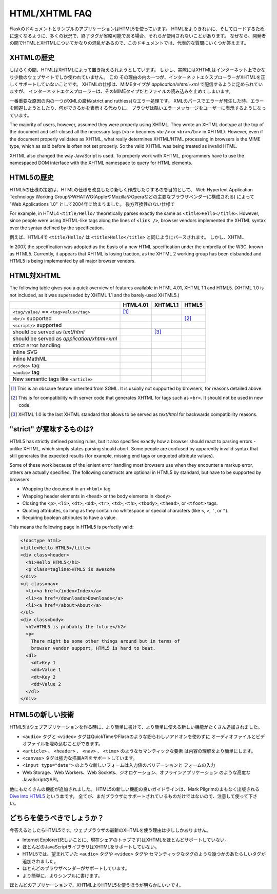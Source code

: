 HTML/XHTML FAQ
==============

.. The Flask documentation and example applications are using HTML5.  You
   may notice that in many situations, when end tags are optional they are
   not used, so that the HTML is cleaner and faster to load.  Because there
   is much confusion about HTML and XHTML among developers, this document tries
   to answer some of the major questions.

FlaskのドキュメントとサンプルのアプリケーションはHTML5を使っています。
HTMLをよりきれいに、そしてロードするために速くなるように、多くの状況で、終了タグが省略可能である場合、それらが使用されないことがあります。
なぜなら、開発者の間でHTMLとXHTMLについてかなりの混乱があるので、このドキュメントでは、代表的な質問にいくつか答えます。

.. History of XHTML
   ----------------

XHTMLの歴史
----------------

.. For a while, it appeared that HTML was about to be replaced by XHTML.
   However, barely any websites on the Internet are actual XHTML (which is
   HTML processed using XML rules).  There are a couple of major reasons
   why this is the case.  One of them is Internet Explorer's lack of proper
   XHTML support. The XHTML spec states that XHTML must be served with the MIME
   type `application/xhtml+xml`, but Internet Explorer refuses to read files
   with that MIME type.
   While it is relatively easy to configure Web servers to serve XHTML properly,
   few people do.  This is likely because properly using XHTML can be quite
   painful.

しばらくの間、HTMLはXHTMLによって置き換えられようとしています。
しかし、実際にはXHTMLはインターネット上でかなり少数のウェブサイトでしか使われていません。
この
その理由の内の一つが、インターネットエクスプローラーがXHTMLを正しくサポートしていないことです。
XHTMLの仕様は、MIMEタイプが `application/xhtml+xml` で配信するように定められていますが、
インターネットエクスプローラーは、そのMIMEタイプだとファイルの読み込みを止めてしまいます。


.. One of the most important causes of pain is XML's draconian (strict and
   ruthless) error handling.  When an XML parsing error is encountered,
   the browser is supposed to show the user an ugly error message, instead
   of attempting to recover from the error and display what it can.  Most of
   the (X)HTML generation on the web is based on non-XML template engines
   (such as Jinja, the one used in Flask) which do not protect you from
   accidentally creating invalid XHTML.  There are XML based template engines,
   such as Kid and the popular Genshi, but they often come with a larger
   runtime overhead and, are not as straightforward to use because they have
   to obey XML rules.

一番重要な原因の内の一つがXMLの厳格(strict and ruthless)なエラー処理です。
XMLのパースでエラーが発生した時、エラーを回避しようとしたり、何ができるかを表示する代わりに、
ブラウザは酷いエラーメッセージをユーザーに表示するようになっています。


The majority of users, however, assumed they were properly using XHTML.
They wrote an XHTML doctype at the top of the document and self-closed all
the necessary tags (``<br>`` becomes ``<br/>`` or ``<br></br>`` in XHTML).
However, even if the document properly validates as XHTML, what really
determines XHTML/HTML processing in browsers is the MIME type, which as
said before is often not set properly. So the valid XHTML was being treated
as invalid HTML.

XHTML also changed the way JavaScript is used. To properly work with XHTML,
programmers have to use the namespaced DOM interface with the XHTML
namespace to query for HTML elements.

.. History of HTML5
   ----------------

HTML5の歴史
-------------------

.. Development of the HTML5 specification was started in 2004 under the name
   "Web Applications 1.0" by the Web Hypertext Application Technology Working
   Group, or WHATWG (which was formed by the major browser vendors Apple,
   Mozilla, and Opera) with the goal of writing a new and improved HTML
   specification, based on existing browser behavior instead of unrealistic
   and backwards-incompatible specifications.

HTML5の仕様の策定は、HTMLの仕様を改良したり新しく作成したりするのを目的として、
Web Hypertext Application Technology Working GroupやWHATWG(AppleやMozillaやOperaなどの主要なブラウザベンダーに構成される)
によって "Web Applications 1.0" として2004年に始まりました。
後方互換性のない仕様で

For example, in HTML4 ``<title/Hello/`` theoretically parses exactly the
same as ``<title>Hello</title>``.  However, since people were using
XHTML-like tags along the lines of ``<link />``, browser vendors implemented
the XHTML syntax over the syntax defined by the specification.

例えば、HTML4で ``<title/Hello/`` は ``<title>Hello</title>`` と同じようにパースされます。
しかし、XHTML

In 2007, the specification was adopted as the basis of a new HTML
specification under the umbrella of the W3C, known as HTML5.  Currently,
it appears that XHTML is losing traction, as the XHTML 2 working group has
been disbanded and HTML5 is being implemented by all major browser vendors.

.. HTML versus XHTML
   -----------------

HTML対XHTML
--------------------

The following table gives you a quick overview of features available in
HTML 4.01, XHTML 1.1 and HTML5. (XHTML 1.0 is not included, as it was
superseded by XHTML 1.1 and the barely-used XHTML5.)

.. tabularcolumns:: |p{9cm}|p{2cm}|p{2cm}|p{2cm}|

+-----------------------------------------+----------+----------+----------+
|                                         | HTML4.01 | XHTML1.1 | HTML5    |
+=========================================+==========+==========+==========+
| ``<tag/value/`` == ``<tag>value</tag>`` | |Y| [1]_ | |N|      | |N|      |
+-----------------------------------------+----------+----------+----------+
| ``<br/>`` supported                     | |N|      | |Y|      | |Y| [2]_ |
+-----------------------------------------+----------+----------+----------+
| ``<script/>`` supported                 | |N|      | |Y|      | |N|      |
+-----------------------------------------+----------+----------+----------+
| should be served as `text/html`         | |Y|      | |N| [3]_ | |Y|      |
+-----------------------------------------+----------+----------+----------+
| should be served as                     | |N|      | |Y|      | |N|      |
| `application/xhtml+xml`                 |          |          |          |
+-----------------------------------------+----------+----------+----------+
| strict error handling                   | |N|      | |Y|      | |N|      |
+-----------------------------------------+----------+----------+----------+
| inline SVG                              | |N|      | |Y|      | |Y|      |
+-----------------------------------------+----------+----------+----------+
| inline MathML                           | |N|      | |Y|      | |Y|      |
+-----------------------------------------+----------+----------+----------+
| ``<video>`` tag                         | |N|      | |N|      | |Y|      |
+-----------------------------------------+----------+----------+----------+
| ``<audio>`` tag                         | |N|      | |N|      | |Y|      |
+-----------------------------------------+----------+----------+----------+
| New semantic tags like ``<article>``    | |N|      | |N|      | |Y|      |
+-----------------------------------------+----------+----------+----------+

.. [1] This is an obscure feature inherited from SGML. It is usually not
       supported by browsers, for reasons detailed above.
.. [2] This is for compatibility with server code that generates XHTML for
       tags such as ``<br>``.  It should not be used in new code.
.. [3] XHTML 1.0 is the last XHTML standard that allows to be served
       as `text/html` for backwards compatibility reasons.

.. |Y| image:: _static/yes.png
       :alt: Yes
.. |N| image:: _static/no.png
       :alt: No

.. What does "strict" mean?
   ------------------------

"strict" が意味するものは?
---------------------------

HTML5 has strictly defined parsing rules, but it also specifies exactly
how a browser should react to parsing errors - unlike XHTML, which simply
states parsing should abort. Some people are confused by apparently
invalid syntax that still generates the expected results (for example,
missing end tags or unquoted attribute values).

Some of these work because of the lenient error handling most browsers use
when they encounter a markup error, others are actually specified.  The
following constructs are optional in HTML5 by standard, but have to be
supported by browsers:

-   Wrapping the document in an ``<html>`` tag
-   Wrapping header elements in ``<head>`` or the body elements in
    ``<body>``
-   Closing the ``<p>``, ``<li>``, ``<dt>``, ``<dd>``, ``<tr>``,
    ``<td>``, ``<th>``, ``<tbody>``, ``<thead>``, or ``<tfoot>`` tags.
-   Quoting attributes, so long as they contain no whitespace or
    special characters (like ``<``, ``>``, ``'``, or ``"``).
-   Requiring boolean attributes to have a value.

This means the following page in HTML5 is perfectly valid:

.. sourcecode:: html

    <!doctype html>
    <title>Hello HTML5</title>
    <div class=header>
      <h1>Hello HTML5</h1>
      <p class=tagline>HTML5 is awesome
    </div>
    <ul class=nav>
      <li><a href=/index>Index</a>
      <li><a href=/downloads>Downloads</a>
      <li><a href=/about>About</a>
    </ul>
    <div class=body>
      <h2>HTML5 is probably the future</h2>
      <p>
        There might be some other things around but in terms of
        browser vendor support, HTML5 is hard to beat.
      <dl>
        <dt>Key 1
        <dd>Value 1
        <dt>Key 2
        <dd>Value 2
      </dl>
    </div>


.. New technologies in HTML5
   -------------------------

HTML5の新しい技術
----------------------

.. HTML5 adds many new features that make Web applications easier to write
   and to use.

HTML5はウェブアプリケーションを作る時に、より簡単に書けて、より簡単に使える新しい機能がたくさん追加されました。

.. The ``<audio>`` and ``<video>`` tags provide a way to embed audio and
   video without complicated add-ons like QuickTime or Flash.
.. Semantic elements like ``<article>``, ``<header>``, ``<nav>``, and
   ``<time>`` that make content easier to understand.
.. The ``<canvas>`` tag, which supports a powerful drawing API, reducing
   the need for server-generated images to present data graphically.
.. New form control types like ``<input type="date">`` that allow user
   agents to make entering and validating values easier.
.. Advanced JavaScript APIs like Web Storage, Web Workers, Web Sockets,
   geolocation, and offline applications.

- ``<audio>`` タグと ``<video>`` タグはQuickTimeやFlashのような紛らわしいアドオンを使わずに
  オーディオファイルとビデオファイルを埋め込むことができます。
- ``<article>`` 、 ``<header>`` 、 ``<nav>`` 、 ``<time>`` のようなセマンティックな要素
  は内容の理解をより簡単にします。
- ``<canvas>`` タグは強力な描画APIをサポートしています。
  
- ``<input type="date">`` のような新しいフォームは入力値のバリデーションと
  フォームの入力
- Web Storage、Web Workers、Web Sockets、ジオロケーション、オフラインアプリケーション
  のような高度なJavaScriptのAPI。

.. Many other features have been added, as well. A good guide to new features
   in HTML5 is Mark Pilgrim's soon-to-be-published book, `Dive Into HTML5`_.
   Not all of them are supported in browsers yet, however, so use caution.

他にもたくさんの機能が追加されました。
HTML5の新しい機能の良いガイドラインは、Mark Pilgrimのまもなく出版される `Dive Into HTML5`_ という本です。
全てが、まだブラウザにサポートされているものだけではないので、注意して使って下さい。

.. _Dive Into HTML5: http://www.diveintohtml5.org/

.. What should be used?
   --------------------

どちらを使うべきでしょうか？
-----------------------------

.. Currently, the answer is HTML5.  There are very few reasons to use XHTML
   considering the latest developments in Web browsers.  To summarize the
   reasons given above:

今答えるとしたらHTML5です。ウェブブラウザの最新のXHTMLを使う理由は少ししかありません。

.. Internet Explorer (which, sadly, currently leads in market share)
   has poor support for XHTML.
.. Many JavaScript libraries also do not support XHTML, due to the more
   complicated namespacing API it requires.
.. HTML5 adds several new features, including semantic tags and the
   long-awaited ``<audio>`` and ``<video>`` tags.
.. It has the support of most browser vendors behind it.
.. It is much easier to write, and more compact.

- Internet Explorer(悲しいことに、現在シェアのトップです)はXHTMLをほとんどサポートしていない。
- ほとんどのJavaScriptライブラリはXHTMLをサポートしていない。
- HTML5では、望まれていた ``<audio>`` タグや ``<video>`` タグや
  セマンティックなタグのような幾つかのあたらしいタグが追加されました。
- ほとんどのブラウザベンダーがサポートしています。
- より簡単に、よりシンプルに書けます。

.. For most applications, it is undoubtedly better to use HTML5 than XHTML.

ほとんどのアプリケーションで、XHTMLよりHTML5を使うほうが明らかにいいです。
